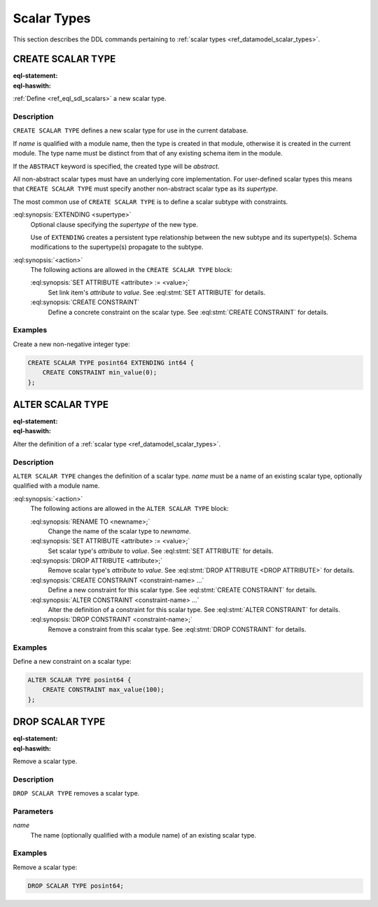 .. _ref_eql_ddl_scalars:

============
Scalar Types
============

This section describes the DDL commands pertaining to
:ref:`scalar types <ref_datamodel_scalar_types>`.


CREATE SCALAR TYPE
==================

:eql-statement:
:eql-haswith:

:ref:`Define <ref_eql_sdl_scalars>` a new scalar type.

.. eql:synopsis::

    [ WITH <with-item> [, ...] ]
    CREATE [ABSTRACT] SCALAR TYPE <name> [ EXTENDING <supertype> ]
    [ "{" <action>; [...] "}" ] ;


Description
-----------

``CREATE SCALAR TYPE`` defines a new scalar type for use in the
current database.

If *name* is qualified with a module name, then the type is created
in that module, otherwise it is created in the current module.
The type name must be distinct from that of any existing schema item
in the module.

If the ``ABSTRACT`` keyword is specified, the created type will be
*abstract*.

All non-abstract scalar types must have an underlying core
implementation.  For user-defined scalar types this means that
``CREATE SCALAR TYPE`` must specify another non-abstract scalar type
as its *supertype*.

The most common use of ``CREATE SCALAR TYPE`` is to define a scalar
subtype with constraints.

:eql:synopsis:`EXTENDING <supertype>`
    Optional clause specifying the *supertype* of the new type.

    Use of ``EXTENDING`` creates a persistent type relationship
    between the new subtype and its supertype(s).  Schema modifications
    to the supertype(s) propagate to the subtype.

:eql:synopsis:`<action>`
    The following actions are allowed in the ``CREATE SCALAR TYPE``
    block:

    :eql:synopsis:`SET ATTRIBUTE <attribute> := <value>;`
        Set link item's *attribute* to *value*.
        See :eql:stmt:`SET ATTRIBUTE` for details.

    :eql:synopsis:`CREATE CONSTRAINT`
        Define a concrete constraint on the scalar type.
        See :eql:stmt:`CREATE CONSTRAINT` for details.


Examples
--------

Create a new non-negative integer type:

.. code-block:: edgeql

    CREATE SCALAR TYPE posint64 EXTENDING int64 {
        CREATE CONSTRAINT min_value(0);
    };


ALTER SCALAR TYPE
=================

:eql-statement:
:eql-haswith:


Alter the definition of a :ref:`scalar type <ref_datamodel_scalar_types>`.

.. eql:synopsis::

    [ WITH <with-item> [, ...] ]
    ALTER SCALAR TYPE <name>
    "{" <action>; [...] "}" ;


Description
-----------

``ALTER SCALAR TYPE`` changes the definition of a scalar type.
*name* must be a name of an existing scalar type, optionally qualified
with a module name.

:eql:synopsis:`<action>`
    The following actions are allowed in the
    ``ALTER SCALAR TYPE`` block:

    :eql:synopsis:`RENAME TO <newname>;`
        Change the name of the scalar type to *newname*.

    :eql:synopsis:`SET ATTRIBUTE <attribute> := <value>;`
        Set scalar type's *attribute* to *value*.
        See :eql:stmt:`SET ATTRIBUTE` for details.

    :eql:synopsis:`DROP ATTRIBUTE <attribute>;`
        Remove scalar type's *attribute* to *value*.
        See :eql:stmt:`DROP ATTRIBUTE <DROP ATTRIBUTE>` for details.

    :eql:synopsis:`CREATE CONSTRAINT <constraint-name> ...`
        Define a new constraint for this scalar type.  See
        :eql:stmt:`CREATE CONSTRAINT` for details.

    :eql:synopsis:`ALTER CONSTRAINT <constraint-name> ...`
        Alter the definition of a constraint for this scalar type.  See
        :eql:stmt:`ALTER CONSTRAINT` for details.

    :eql:synopsis:`DROP CONSTRAINT <constraint-name>;`
        Remove a constraint from this scalar type.  See
        :eql:stmt:`DROP CONSTRAINT` for details.


Examples
--------

Define a new constraint on a scalar type:

.. code-block:: edgeql

    ALTER SCALAR TYPE posint64 {
        CREATE CONSTRAINT max_value(100);
    };


DROP SCALAR TYPE
================

:eql-statement:
:eql-haswith:


Remove a scalar type.

.. eql:synopsis::

    [ WITH <with-item> [, ...] ]
    DROP SCALAR TYPE <name> ;


Description
-----------

``DROP SCALAR TYPE`` removes a scalar type.


Parameters
----------

*name*
    The name (optionally qualified with a module name) of an existing
    scalar type.


Examples
--------

Remove a scalar type:

.. code-block:: edgeql

    DROP SCALAR TYPE posint64;
